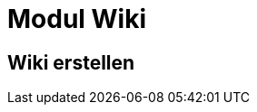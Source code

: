= Modul Wiki
:doctype: article
:icons: font
:imagesdir: ../images/
:web-xmera: https://xmera.de

== Wiki erstellen

